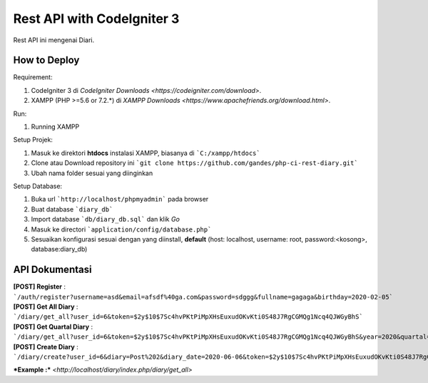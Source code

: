 ###################
Rest API with CodeIgniter 3
###################

Rest API ini mengenai Diari.

*******************
How to Deploy
*******************
Requirement: 

1. CodeIgniter 3 di `CodeIgniter Downloads <https://codeigniter.com/download>`.
2. XAMPP (PHP >=5.6 or 7.2.*) di `XAMPP Downloads <https://www.apachefriends.org/download.html>`.

Run:

1. Running XAMPP

Setup Projek:

1. Masuk ke direktori **htdocs** instalasi XAMPP, biasanya di ```C:/xampp/htdocs```
2. Clone atau Download repository ini ```git clone https://github.com/gandes/php-ci-rest-diary.git```
3. Ubah nama folder sesuai yang diinginkan

Setup Database:

1. Buka url ```http://localhost/phpmyadmin``` pada browser
2. Buat database ```diary_db```
3. Import database ```db/diary_db.sql``` dan klik *Go*
4. Masuk ke directori ```application/config/database.php```
5. Sesuaikan konfigurasi sesuai dengan yang diinstall, **default** (host: localhost, username: root, password:<kosong>, database:diary_db)


*******************
API Dokumentasi
*******************

**[POST] Register** :  ```/auth/register?username=asd&email=afsdf%40ga.com&password=sdggg&fullname=gagaga&birthday=2020-02-05```
**[POST] Get All Diary** :  ```/diary/get_all?user_id=6&token=$2y$10$7Sc4hvPKtPiMpXHsEuxudOKvKti0S48J7RgCGMQg1Ncq4QJWGyBhS```
**[POST] Get Quartal Diary** :  ```/diary/get_all?user_id=6&token=$2y$10$7Sc4hvPKtPiMpXHsEuxudOKvKti0S48J7RgCGMQg1Ncq4QJWGyBhS&year=2020&quartal=Q2```
**[POST] Create Diary** :  ```/diary/create?user_id=6&diary=Post%202&diary_date=2020-06-06&token=$2y$10$7Sc4hvPKtPiMpXHsEuxudOKvKti0S48J7RgCGMQg1Ncq4QJWGyBhS```


***Example :*** `<http://localhost/diary/index.php/diary/get_all>`

